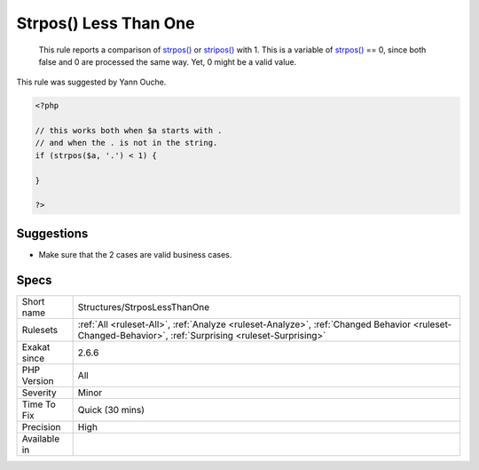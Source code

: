 .. _structures-strposlessthanone:

.. _strpos()-less-than-one:

Strpos() Less Than One
++++++++++++++++++++++

  This rule reports a comparison of `strpos() <https://www.php.net/strpos>`_ or `stripos() <https://www.php.net/stripos>`_ with 1. This is a variable of `strpos() <https://www.php.net/strpos>`_ == 0, since both false and 0 are processed the same way. Yet, 0 might be a valid value.

This rule was suggested by Yann Ouche.


.. code-block:: php
   
   <?php
   
   // this works both when $a starts with .
   // and when the . is not in the string.
   if (strpos($a, '.') < 1) {
   
   }
   
   ?>

Suggestions
___________

* Make sure that the 2 cases are valid business cases.




Specs
_____

+--------------+--------------------------------------------------------------------------------------------------------------------------------------------------------+
| Short name   | Structures/StrposLessThanOne                                                                                                                           |
+--------------+--------------------------------------------------------------------------------------------------------------------------------------------------------+
| Rulesets     | :ref:`All <ruleset-All>`, :ref:`Analyze <ruleset-Analyze>`, :ref:`Changed Behavior <ruleset-Changed-Behavior>`, :ref:`Surprising <ruleset-Surprising>` |
+--------------+--------------------------------------------------------------------------------------------------------------------------------------------------------+
| Exakat since | 2.6.6                                                                                                                                                  |
+--------------+--------------------------------------------------------------------------------------------------------------------------------------------------------+
| PHP Version  | All                                                                                                                                                    |
+--------------+--------------------------------------------------------------------------------------------------------------------------------------------------------+
| Severity     | Minor                                                                                                                                                  |
+--------------+--------------------------------------------------------------------------------------------------------------------------------------------------------+
| Time To Fix  | Quick (30 mins)                                                                                                                                        |
+--------------+--------------------------------------------------------------------------------------------------------------------------------------------------------+
| Precision    | High                                                                                                                                                   |
+--------------+--------------------------------------------------------------------------------------------------------------------------------------------------------+
| Available in |                                                                                                                                                        |
+--------------+--------------------------------------------------------------------------------------------------------------------------------------------------------+


